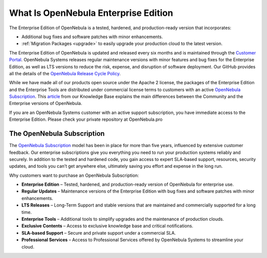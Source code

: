 .. _enterprise_edition_what_is:

=====================================
What Is OpenNebula Enterprise Edition
=====================================

The Enterprise Edition of OpenNebula is a tested, hardened, and production-ready version that incorporates:

* Additional bug fixes and software patches with minor enhancements.
* :ref:`Migration Packages <upgrade>` to easily upgrade your production cloud to the latest version.

The Enterprise Edition of OpenNebula is updated and released every six months and is maintained through the `Customer Portal <https://opennebula.pro>`__. OpenNebula Systems releases regular maintenance versions with minor features and bug fixes for the Enterprise Edition, as well as LTS versions to reduce the risk, expense, and disruption of software deployment. Our GitHub provides all the details of the `OpenNebula Release Cycle Policy <https://github.com/OpenNebula/one/wiki/Release-Policy>`__.

While we have made all of our products open source under the Apache 2 license, the packages of the Enterprise Edition and the Enterprise Tools are distributed under commercial license terms to customers with an active `OpenNebula Subscription <https://opennebula.io/subscriptions>`__. This `article <https://support.opennebula.pro/hc/en-us/articles/360043961492-OpenNebula-Subscription-FAQ>`__ from our Knowledge Base explains the main differences between the Community and the Enterprise versions of OpenNebula.

If you are an OpenNebula Systems customer with an active support subscription, you have immediate access to the Enterprise Edition. Please check your private repository at OpenNebula.pro

The OpenNebula Subscription
==================================

The `OpenNebula Subscription <https://opennebula.io/subscriptions>`__ model has been in place for more than five years, influenced by extensive customer feedback. Our enterprise subscriptions give you everything you need to run your production systems reliably and securely. In addition to the tested and hardened code, you gain access to expert SLA-based support, resources, security updates, and tools you can’t get anywhere else, ultimately saving you effort and expense in the long run.

Why customers want to purchase an OpenNebula Subscription:

* **Enterprise Edition** – Tested, hardened, and production-ready version of OpenNebula for enterprise use.
* **Regular Updates** – Maintenance versions of the Enterprise Edition with bug fixes and software patches with minor enhancements.
* **LTS Releases** – Long-Term Support and stable versions that are maintained and commercially supported for a long time.
* **Enterprise Tools** – Additional tools to simplify upgrades and the maintenance of production clouds.
* **Exclusive Contents** – Access to exclusive knowledge base and critical notifications.
* **SLA-based Support** – Secure and private support under a commercial SLA.
* **Professional Services** – Access to Professional Services offered by OpenNebula Systems to streamline your cloud.
